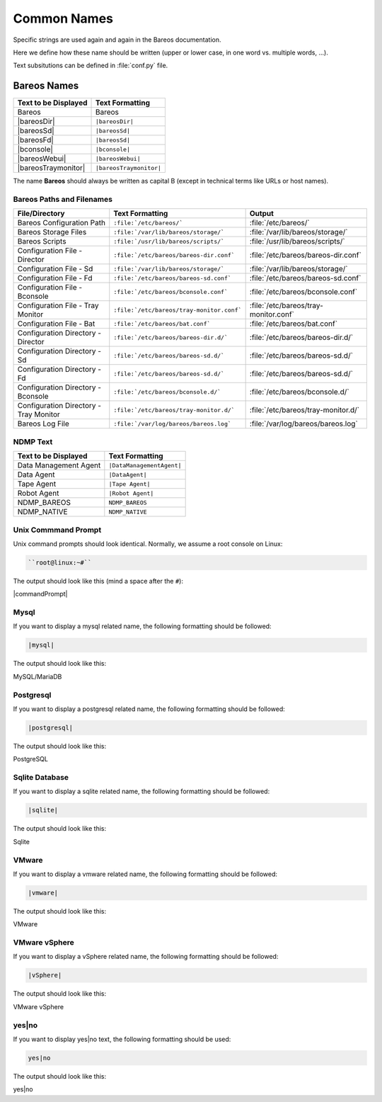 Common Names
######################

Specific strings are used again and again in the Bareos documentation.

Here we define how these name should be written (upper or lower case, in one word vs. multiple words, ...).

Text subsitutions can be defined in :file:`conf.py` file.

Bareos Names
============


+----------------------------------------+-------------------------------------------+
|      **Text to be Displayed**          |           **Text Formatting**             |
+----------------------------------------+-------------------------------------------+
| Bareos 	                         | Bareos                                    |
+----------------------------------------+-------------------------------------------+
| |bareosDir| 	                         | ``|bareosDir|``                           |
+----------------------------------------+-------------------------------------------+
| |bareosSd|		                 | ``|bareosSd|``                            |
+----------------------------------------+-------------------------------------------+
| |bareosFd|                             | ``|bareosSd|``       		     |
+----------------------------------------+-------------------------------------------+
| |bconsole|                             | ``|bconsole|``                            |
+----------------------------------------+-------------------------------------------+
| |bareosWebui|     			 | ``|bareosWebui|``                         |
+----------------------------------------+-------------------------------------------+
| |bareosTraymonitor|                    | ``|bareosTraymonitor|``                   |
+----------------------------------------+-------------------------------------------+

The name **Bareos** should always be written as capital B (except in technical terms like URLs or host names).


Bareos Paths and Filenames
--------------------------

+----------------------------------------+-------------------------------------------+-----------------------------------------+
|      **File/Directory**                |            **Text Formatting**            |               **Output**                |
+----------------------------------------+-------------------------------------------+-----------------------------------------+
| Bareos Configuration Path              | ``:file:`/etc/bareos/```                  | :file:`/etc/bareos/`                    |
+----------------------------------------+-------------------------------------------+-----------------------------------------+
| Bareos Storage Files                   | ``:file:`/var/lib/bareos/storage/```      | :file:`/var/lib/bareos/storage/`        |
+----------------------------------------+-------------------------------------------+-----------------------------------------+
| Bareos Scripts                         | ``:file:`/usr/lib/bareos/scripts/```      | :file:`/usr/lib/bareos/scripts/`        |
+----------------------------------------+-------------------------------------------+-----------------------------------------+
| Configuration File - Director          | ``:file:`/etc/bareos/bareos-dir.conf```   | :file:`/etc/bareos/bareos-dir.conf`     |
+----------------------------------------+-------------------------------------------+-----------------------------------------+
| Configuration File - Sd                | ``:file:`/var/lib/bareos/storage/```      | :file:`/var/lib/bareos/storage/`        |
+----------------------------------------+-------------------------------------------+-----------------------------------------+
| Configuration File - Fd                | ``:file:`/etc/bareos/bareos-sd.conf```    | :file:`/etc/bareos/bareos-sd.conf`      |
+----------------------------------------+-------------------------------------------+-----------------------------------------+
| Configuration File - Bconsole          | ``:file:`/etc/bareos/bconsole.conf```     | :file:`/etc/bareos/bconsole.conf`       |
+----------------------------------------+-------------------------------------------+-----------------------------------------+
| Configuration File - Tray Monitor      | ``:file:`/etc/bareos/tray-monitor.conf``` | :file:`/etc/bareos/tray-monitor.conf`   |
+----------------------------------------+-------------------------------------------+-----------------------------------------+
| Configuration File - Bat               | ``:file:`/etc/bareos/bat.conf```          | :file:`/etc/bareos/bat.conf`            |
+----------------------------------------+-------------------------------------------+-----------------------------------------+
| Configuration Directory - Director     | ``:file:`/etc/bareos/bareos-dir.d/```     | :file:`/etc/bareos/bareos-dir.d/`       |
+----------------------------------------+-------------------------------------------+-----------------------------------------+
| Configuration Directory - Sd           | ``:file:`/etc/bareos/bareos-sd.d/```      | :file:`/etc/bareos/bareos-sd.d/`        |
+----------------------------------------+-------------------------------------------+-----------------------------------------+
| Configuration Directory - Fd           | ``:file:`/etc/bareos/bareos-sd.d/```      | :file:`/etc/bareos/bareos-sd.d/`        |
+----------------------------------------+-------------------------------------------+-----------------------------------------+
| Configuration Directory - Bconsole     | ``:file:`/etc/bareos/bconsole.d/```       | :file:`/etc/bareos/bconsole.d/`         |
+----------------------------------------+-------------------------------------------+-----------------------------------------+
| Configuration Directory - Tray Monitor | ``:file:`/etc/bareos/tray-monitor.d/```   | :file:`/etc/bareos/tray-monitor.d/`     |
+----------------------------------------+-------------------------------------------+-----------------------------------------+
| Bareos Log File                        | ``:file:`/var/log/bareos/bareos.log```    | :file:`/var/log/bareos/bareos.log`      |
+----------------------------------------+-------------------------------------------+-----------------------------------------+


NDMP Text
---------

+----------------------------------------+-------------------------------------------+
|      **Text to be Displayed**          |           **Text Formatting**             |
+----------------------------------------+-------------------------------------------+
| Data Management Agent	                 | ``|DataManagementAgent|``                 |
+----------------------------------------+-------------------------------------------+
| Data Agent		                 | ``|DataAgent|``                           |
+----------------------------------------+-------------------------------------------+
| Tape Agent                             | ``|Tape Agent|``      		     |
+----------------------------------------+-------------------------------------------+
| Robot Agent          			 | ``|Robot Agent|``                         |
+----------------------------------------+-------------------------------------------+
| NDMP_BAREOS                            | ``NDMP_BAREOS``                           |
+----------------------------------------+-------------------------------------------+
| NDMP_NATIVE                            | ``NDMP_NATIVE``                           |
+----------------------------------------+-------------------------------------------+

Unix Commmand Prompt
--------------------

Unix command prompts should look identical.
Normally, we assume a root console on Linux:

..  
    root{\at}linux:\~{}\# 

.. code-block:: sh

   ``root@linux:~#`` 

The output should look like this (mind a space after the ``#``):

|commandPrompt|

    
    
Mysql
-----

If you want to display a mysql related name, the following formatting should be followed:

.. \newcommand{\mysql}{MySQL/MariaDB\xspace}

   Post Conversion Changes
   ${PERL} 's#:raw-latex:`\\mysql(\s*)`# \|mysql\|\1#g'   ${DESTFILE}

.. code-block:: sh

   |mysql|

The output should look like this:

MySQL/MariaDB


Postgresql
----------

If you want to display a postgresql related name, the following formatting should be followed:

.. \newcommand{\postgresql}{PostgreSQL\xspace}

   Post Conversion Changes
   ${PERL} 's#:raw-latex:`\\postgresql(\s*)`# \|postgresql\|\1#g'   ${DESTFILE}

.. code-block:: sh

   |postgresql|

The output should look like this:

PostgreSQL


Sqlite Database
---------------

If you want to display a sqlite related name, the following formatting should be followed:

.. \newcommand{\sqlite}{Sqlite\xspace}

   Post Conversion Changes
   ${PERL} 's#:raw-latex:`\\sqlite(\s*)`#\|sqlite\|\1#g'   ${DESTFILE}

.. code-block:: sh

   |sqlite|

The output should look like this:

Sqlite


VMware
------

If you want to display a vmware related name, the following formatting should be followed:

..   \newcommand{\vmware}{VMware\registered\xspace}

     Post Conversion Changes
     ${PERL} 's#:raw-latex:`\\vmware(\s*)`#\|vmware\|\1#g'   ${DESTFILE}

.. code-block:: sh

   |vmware|

The output should look like this:

VMware


VMware vSphere
--------------

If you want to display a vSphere related name, the following formatting should be followed:

..   \newcommand{\vSphere}{VMware vSphere\registered\xspace}

     Post Conversion Changes
     ${PERL} 's#:raw-latex:`\\vSphere(\s*)`#\|vsphere\|\1#g'   ${DESTFILE}

.. code-block:: sh

   |vSphere|

The output should look like this:

VMware vSphere


yes|no
------

If you want to display yes|no text, the following formatting should be used:

.. code-block:: sh

   yes|no

The output should look like this:

yes|no

